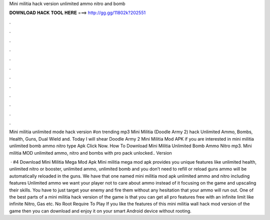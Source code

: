 Mini militia hack version unlimited ammo nitro and bomb



𝐃𝐎𝐖𝐍𝐋𝐎𝐀𝐃 𝐇𝐀𝐂𝐊 𝐓𝐎𝐎𝐋 𝐇𝐄𝐑𝐄 ===> http://gg.gg/11802k?202551



.



.



.



.



.



.



.



.



.



.



.



.

Mini militia unlimited mode hack version #on trending mp3 Mini Militia (Doodle Army 2) hack Unlimited Ammo, Bombs, Health, Guns, Dual Wield and. Today I will shear Doodle Army 2 Mini Militia Mod APK if you are interested in mini militia unlimited bomb ammo nitro type Apk Click Now. How To Download Mini Militia Unlimited Bomb Ammo Nitro mp3. Mini militia MOD unlimited ammo, nitro and bombs with pro pack unlocked.. Version 

 · #4 Download Mini Militia Mega Mod Apk Mini militia mega mod apk provides you unique features like unlimited health, unlimited nitro or booster, unlimited ammo, unlimited bomb and you don’t need to refill or reload guns ammo will be automatically reloaded in the guns. We have that one named mini militia mod apk unlimited ammo and nitro including features Unlimited ammo we want your player not to care about ammo instead of it focusing on the game and upscaling their skills. You have to just target your enemy and fire them without any hesitation that your ammo will run out. One of the best parts of a mini militia hack version of the game is that you can get all pro features free with an infinite limit like infinite Nitro, Gas etc. No Root Require To Play If you like the features of this mini militia wall hack mod version of the game then you can download and enjoy it on your smart Android device without rooting.
